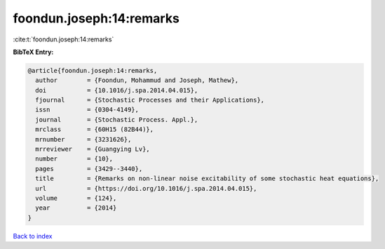 foondun.joseph:14:remarks
=========================

:cite:t:`foondun.joseph:14:remarks`

**BibTeX Entry:**

.. code-block:: bibtex

   @article{foondun.joseph:14:remarks,
     author        = {Foondun, Mohammud and Joseph, Mathew},
     doi           = {10.1016/j.spa.2014.04.015},
     fjournal      = {Stochastic Processes and their Applications},
     issn          = {0304-4149},
     journal       = {Stochastic Process. Appl.},
     mrclass       = {60H15 (82B44)},
     mrnumber      = {3231626},
     mrreviewer    = {Guangying Lv},
     number        = {10},
     pages         = {3429--3440},
     title         = {Remarks on non-linear noise excitability of some stochastic heat equations},
     url           = {https://doi.org/10.1016/j.spa.2014.04.015},
     volume        = {124},
     year          = {2014}
   }

`Back to index <../By-Cite-Keys.html>`_
